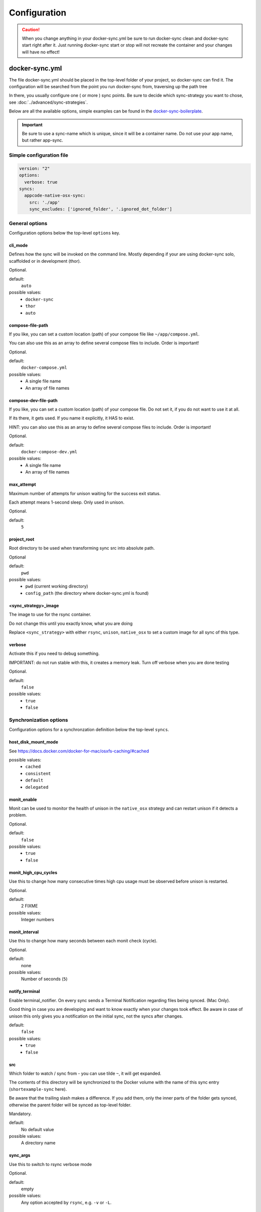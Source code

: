 *************
Configuration
*************

.. caution::

    When you change anything in your docker-sync.yml be sure to run docker-sync clean and docker-sync start right after it. Just running docker-sync start or stop will not recreate the container and your changes will have no effect!

docker-sync.yml
===============

The file docker-sync.yml should be placed in the top-level folder of your project, so docker-sync can find it. The configuration will be searched from the point you run docker-sync from, traversing up the path tree

In there, you usually configure one ( or more ) sync points. Be sure to decide which sync-strategy you want to chose, see :doc:`../advanced/sync-strategies`.

Below are all the available options, simple examples can be found in the docker-sync-boilerplate_.

.. important::

    Be sure to use a sync-name which is unique, since it will be a container name. Do not use your app name, but rather app-sync.

.. _docker-sync-boilerplate: https://github.com/EugenMayer/docker-sync-boilerplate


Simple configuration file
-------------------------

.. code-block:: yaml

    version: "2"
    options:
      verbose: true
    syncs:
      appcode-native-osx-sync:
        src: './app'
        sync_excludes: ['ignored_folder', '.ignored_dot_folder']


General options
---------------
Configuration options below the top-level ``options`` key.


cli_mode
^^^^^^^^
Defines how the sync will be invoked on the command line.
Mostly depending if your are using docker-sync solo,
scaffolded or in development (thor).

Optional.

default:
  ``auto``

possible values:
  - ``docker-sync``
  - ``thor``
  - ``auto``


compose-file-path
^^^^^^^^^^^^^^^^^
If you like, you can set a custom location (path) of your compose file like
``~/app/compose.yml``.

You can also use this as an array to define several compose files to include.
Order is important!

Optional.

default:
  ``docker-compose.yml``

possible values:
  - A single file name
  - An array of file names


compose-dev-file-path
^^^^^^^^^^^^^^^^^^^^^
If you like, you can set a custom location (path) of your compose file.
Do not set it, if you do not want to use it at all.

If its there, it gets used. If you name it explicitly, it HAS to exist.

HINT: you can also use this as an array to define several compose files to include.
Order is important!

Optional.

default:
  ``docker-compose-dev.yml``

possible values:
  - A single file name
  - An array of file names


max_attempt
^^^^^^^^^^^
Maximum number of attempts for unison waiting for the success exit status.

Each attempt means 1-second sleep.
Only used in unison.

Optional.

default:
  ``5``


project_root
^^^^^^^^^^^^
Root directory to be used when transforming sync src into absolute path.

Optional

default:
  ``pwd``

possible values:
  - ``pwd`` (current working directory)
  - ``config_path`` (the directory where docker-sync.yml is found)


<sync_strategy>_image
^^^^^^^^^^^^^^^^^^^^^
The image to use for the rsync container.

Do not change this until you exactly know, what you are doing

Replace ``<sync_strategy>`` with either ``rsync``, ``unison``, ``native_osx``
to set a custom image for all sync of this type.


verbose
^^^^^^^
Activate this if you need to debug something.

IMPORTANT: do not run stable with this, it creates a memory leak.
Turn off verbose when you are done testing

Optional.

default:
  ``false``

possible values:
  - ``true``
  - ``false``


Synchronization options
-----------------------
Configuration options for a synchronzation definition below the top-level ``syncs``.


host_disk_mount_mode
^^^^^^^^^^^^^^^^^^^^
See https://docs.docker.com/docker-for-mac/osxfs-caching/#cached

possible values:
  - ``cached``
  - ``consistent``
  - ``default``
  - ``delegated``


monit_enable
^^^^^^^^^^^^
Monit can be used to monitor the health of unison in the ``native_osx`` strategy
and can restart unison if it detects a problem.

Optional.

default:
  ``false``

possible values:
  - ``true``
  - ``false``


monit_high_cpu_cycles
^^^^^^^^^^^^^^^^^^^^^
Use this to change how many consecutive times high cpu usage must be observed
before unison is restarted.

Optional.

default:
  2 FIXME

possible values:
  Integer numbers


monit_interval
^^^^^^^^^^^^^^
Use this to change how many seconds between each monit check (cycle).

Optional.

default:
  none

possible values:
  Number of seconds (``5``)


notify_terminal
^^^^^^^^^^^^^^^
Enable terminal_notifier.
On every sync sends a Terminal Notification regarding files being synced.
(Mac Only).

Good thing in case you are developing and want to know exactly when your
changes took effect.
Be aware in case of unison this only gives you a notification on the initial sync,
not the syncs after changes.

default:
  ``false``

possible values:
  - ``true``
  - ``false``


src
^^^
Which folder to watch / sync from - you can use tilde ``~``, it will get expanded.

The contents of this directory will be synchronized to the Docker volume
with the name of this sync entry (``shortexample-sync`` here).

Be aware that the trailing slash makes a difference.
If you add them, only the inner parts of the folder gets synced,
otherwise the parent folder will be synced as top-level folder.

Mandatory.

default:
  No default value

possible values:
  A directory name


sync_args
^^^^^^^^^
Use this to switch to rsync verbose mode

Optional.

default:
  empty

possible values:
  Any option accepted by ``rsync``, e.g. ``-v`` or ``-L``.


sync_excludes
^^^^^^^^^^^^^
A list of excludes. These patterns will not be synced.

See
http://www.cis.upenn.edu/~bcpierce/unison/download/releases/stable/unison-manual.html#ignore
for the possible syntax and see ``sync_excludes_type`` below.

Optional.

default:
  empty

possible values:
  Array of file and directory names


Example::

  sync_excludes: ['Gemfile.lock', 'Gemfile', 'config.rb', '.sass-cache', 'sass', 'sass-cache', 'composer.json' , 'bower.json', 'package.json', 'Gruntfile*', 'bower_components', 'node_modules', '.gitignore', '.git', '*.coffee', '*.scss', '*.sass']

List example::

  sync_excludes:
    - 'Gemfile.lock'
    - 'Gemfile'
    - 'config.rb'
    - '.sass-cache'


sync_excludes_type
^^^^^^^^^^^^^^^^^^
Use this to change the ``sync_exclude`` syntax.

For more information see
http://www.cis.upenn.edu/~bcpierce/unison/download/releases/stable/unison-manual.html#pathspec

Optional.

default:
  ``Name``

possible values:
  - ``Path``: you match the exact path ( nesting problem )
  - ``Name``: If a file or a folder does match this string ( solves nesting problem )
  - ``Regex``: Define a regular expression
  - ``none``: You can define a type for each sync exclude, so sync_excludes::

      ['Name .git', 'Path Gemlock']


sync_groupid
^^^^^^^^^^^^
Usually if you map groups you want to set the group id of your application
container here.

This does not user groupmap but rather configures the server to map.
This is only available for unison/rsync, not for d4m/native (default) strategies.

Optional.

possible values:
  Container group IDs (``6000``)


sync_host_ip
^^^^^^^^^^^^
When a port of a container is exposed, on which IP does it get exposed.
Localhost for docker for mac, something else for docker-machine.

default:
  ``auto``

possible values:
  - ``auto``:your docker-machine/docker host ip will be detected automatically.
  - IP address: If you set this to a concrete IP, this OP will be enforced


sync_host_port
^^^^^^^^^^^^^^
Should be a unique port this sync instance uses on the host to offer
the rsync service on.

Do not use this for unison - not needed there.

Mandatory for ``rsync``.

default:
  No default value


sync_prefer
^^^^^^^^^^^
Defines how sync conflicts should be handled.

Optional.

default:
  ``default``

possible values:
  - ``default``: It will prefer the source
  - ``copyonconflict``: On conflict, pick the one from the host and copy the
    conflicted file for backup


sync_strategy
^^^^^^^^^^^^^
Operating system aware sync strategy.

Remove this option to use the default strategy per OS.

See :doc:`../advanced/sync-strategies`.

Optional.

default:
  - ``native_osx`` under MacOS (except with docker-machine which use unison),
  - ``native_linux`` docker volume under linux

possible values:
  - ``native_linux`` (Linux)
  - ``native_osx`` (OSX)
  - ``unison`` (Linux, OSX, Windows)
  - ``rsync`` (OSX)


sync_userid
^^^^^^^^^^^
Usually if you map users you want to set the user id of your
application container here.

This does not user groupmap but rather configures the server to map.

Optional.

possible values:
  Container user IDs (``5000``)


watch_args
^^^^^^^^^^
Use this to switch to ``fswatch`` verbose mode

Optional.

default:
  Empty

possible values:
  Every ``fswatch`` option like ``-v``


watch_excludes
^^^^^^^^^^^^^^
A list of regular expressions to exclude from the fswatch - see fswatch docs
for details.

IMPORTANT: this is not supported by ``native_osx``.

default:
  empty

possible values:
  directory and file names, ``*`` are supported

Example::

  watch_excludes: ['.*/.git', '.*/node_modules', '.gitignore']


-----

.. _docker-compose-yml:

docker-compose.yml
==================

You should split your docker-compose configuration for production and development (as usual). The production stack (docker-compose.yml) does not need any changes and would look like this (and is portable, no docker-sync adjustments).

.. code-block:: yaml

    version: "2"
    services:
      someapp:
        image: alpine
        container_name: 'fullexample_app'
        command: ['watch', '-n1', 'cat /var/www/somefile.txt']
      otherapp:
        image: alpine
        container_name: 'simpleexample_app'
        command: ['watch', '-n1', 'cat /app/code/somefile.txt']

docker-compose-dev.yml
======================

The docker-compose-dev.yml ( it needs to be called that way, look like this ) will override this and looks like this.

.. code-block:: yaml

    version: "2"
    services:
      someapp:
        volumes:
          - fullexample-sync:/var/www:nocopy # nocopy is important
      otherapp:
        # thats the important thing
        volumes:
          - simpleexample-sync:/app/code:nocopy #  nocopy is important

    volumes:
      fullexample-sync:
        external: true
      simpleexample-sync:
        external: true

.. tip::

    Do check that you use nocopy, see below for the explanation

So the docker-compose-dev.yml includes the volume mounts and definitions - your production docker-compose.yml will be overlaid by this when starting the stack with

.. code-block:: shell

    docker-sync-stack start

This effectively does this in docker-compose terms

.. code-block:: shell

    docker-compose -f docker-compose.yml -f docker-compose-dev.yml up

Portable docker-compose.yml
---------------------------

Most of you do not want to inject docker-sync specific things into the production ``docker-compose.yml`` to keep it portable. There is a good way to achieve this very cleanly based on docker-compose overrides.

1. Create a ``docker-compose.yml`` (you might already have that one) - that is your production file. Do not change anything here, just keep it the way you would run your production environment.
2. Create a ``docker-compose-dev.yml`` - this is where you put your overrides into. You will add the external volume and the mount here, also adding other development ENV variables you might need anyway

Start your compose using:

.. code-block:: shell

    docker-compose -f docker-compose.yml -f docker-compose-dev.yml up

If you only have macOS- and Linux-based development environments, create ``docker-compose-Linux.yml`` and ``docker-compose-Darwin.yml`` to put your OS-specific overrides into. Then you may start up your dev environment as:

.. code-block:: shell

    docker-compose -f docker-compose.yml -f docker-compose-$(uname -s).yml up

You can simplify this command by creating an appropriate `shell alias`_ or a Makefile_. There is also a `feature undergo`_ to let ``docker-sync-stack`` support this out of the box, by simply calling:

.. code-block:: shell

    docker-sync-stack start

A good example for this is a part of the `boilerplate project`_.

.. _shell alias: https://en.wikipedia.org/wiki/Alias_(command)
.. _Makefile: https://en.wikipedia.org/wiki/Makefile
.. _feature undergo: https://github.com/EugenMayer/docker-sync/issues/41
.. _boilerplate project: https://github.com/EugenMayer/docker-sync-boilerplate


.. _why-nocopy-important:

Why :nocopy is important?
=========================

In case the folder we mount to has been declared as a VOLUME during image build, its content will be merged with the name volume we mount from the host - and thats not what we want. So with nocopy we ignore the contents which have been on the initial volume / image and do enforce the content from our host on the initial wiring


.. code-block:: yaml

    version: "2"
    services:
      someapp:
        volumes:
          - fullexample-sync:/var/www

to

.. code-block:: yaml

    version: "2"
    services:
      someapp:
        volumes:
          - fullexample-sync:/var/www:nocopy

.. _environment-variables:

Environment variables support
=============================

Docker-sync supports the use of environment variables from version 0.2.0.

The support is added via implementation of https://github.com/bkeepers/dotenv.

You can set your environment variables by creating a .env file at the root of your project (or form where you will be running the docker-sync commands).

The environment variables work the same as they do with docker-compose.

This allows for simplifying your setup, as you are now able to change the project dependent values instead of modifying yaml files for each project.


.. tip::

    You can change the default file using ``DOCKER_SYNC_ENV_FILE``, e.g. if .env is already used for something else, you could use ``.docker-sync-env`` by setting export ``DOCKER_SYNC_ENV_FILE=.docker-sync-env``


.. code-block:: shell

    # contents of your .env file
    WEB_ROOT=/Users/me/Development/web
    API_ROOT=./dir

The environment variables will be picked up by docker-compose

.. code-block:: yaml

    services:
      api:
        build: ${API_ROOT}

and by docker-sync as well.

.. code-block:: yaml

    # WEB_ROOT is /Users/me/Development/web
    syncs:
      web-rsync:
        src: "${WEB_ROOT}"

For a detailed example take a look at https://github.com/EugenMayer/docker-sync-boilerplate/tree/master/dynamic-configuration-dotnev.
